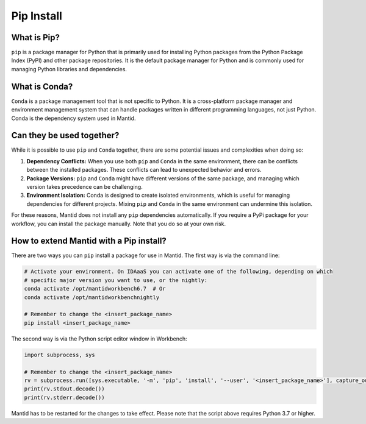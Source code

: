 .. _PipInstall:

Pip Install
===========

What is Pip?
------------

``pip`` is a package manager for Python that is primarily used for installing Python packages
from the Python Package Index (PyPI) and other package repositories. It is the default package
manager for Python and is commonly used for managing Python libraries and dependencies.

What is Conda?
--------------

``Conda`` is a package management tool that is not specific to Python. It is a cross-platform
package manager and environment management system that can handle packages written in different
programming languages, not just Python. Conda is the dependency system used in Mantid.

Can they be used together?
--------------------------

While it is possible to use ``pip`` and ``Conda`` together, there are some potential issues and
complexities when doing so:

1. **Dependency Conflicts:** When you use both ``pip`` and ``Conda`` in the same environment,
   there can be conflicts between the installed packages. These conflicts can lead to unexpected
   behavior and errors.

2. **Package Versions:** ``pip`` and ``Conda`` might have different versions of the same package,
   and managing which version takes precedence can be challenging.

3. **Environment Isolation:** Conda is designed to create isolated environments, which is
   useful for managing dependencies for different projects. Mixing ``pip`` and ``Conda`` in the
   same environment can undermine this isolation.

For these reasons, Mantid does not install any ``pip`` dependencies automatically. If you require
a PyPi package for your workflow, you can install the package manually. Note that you do so at
your own risk.

.. _pip-install-ref:

How to extend Mantid with a Pip install?
----------------------------------------

There are two ways you can ``pip`` install a package for use in Mantid. The first way is via
the command line:

.. code-block:: sh

   # Activate your environment. On IDAaaS you can activate one of the following, depending on which
   # specific major version you want to use, or the nightly:
   conda activate /opt/mantidworkbench6.7  # Or
   conda activate /opt/mantidworkbenchnightly

   # Remember to change the <insert_package_name>
   pip install <insert_package_name>

The second way is via the Python script editor window in Workbench:

.. code-block:: python

   import subprocess, sys

   # Remember to change the <insert_package_name>
   rv = subprocess.run([sys.executable, '-m', 'pip', 'install', '--user', '<insert_package_name>'], capture_output=True)
   print(rv.stdout.decode())
   print(rv.stderr.decode())

Mantid has to be restarted for the changes to take effect. Please note that the script above requires Python 3.7 or higher.

.. categories:: Concepts
